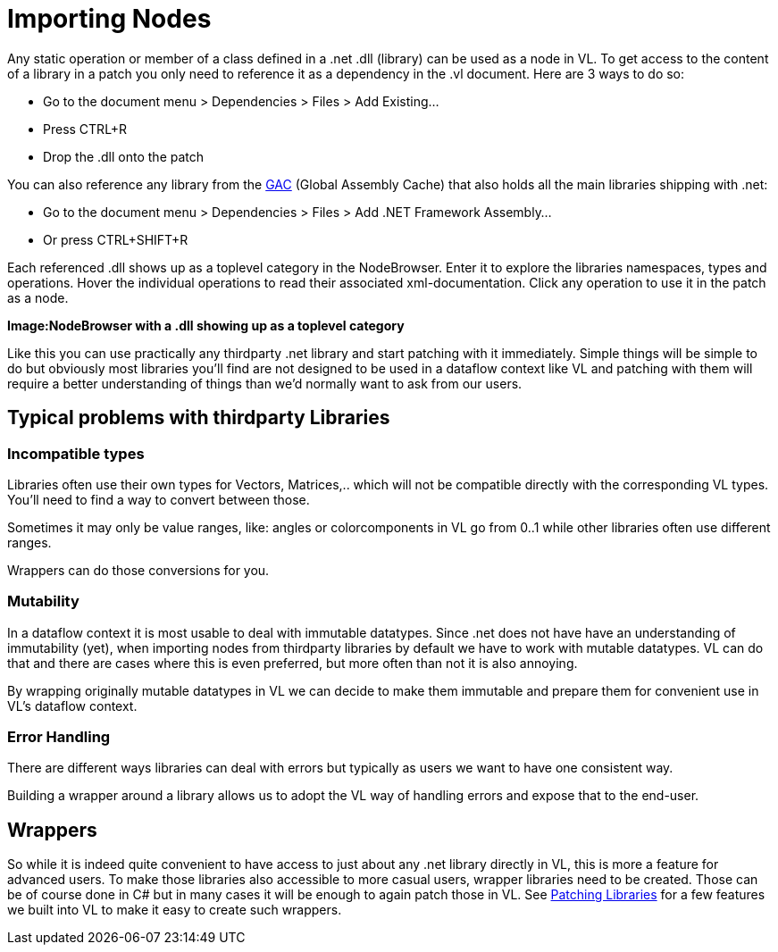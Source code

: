 = Importing Nodes

Any static operation or member of a class defined in a .net .dll (library) can be used as a node in VL. To get access to the content of a library in a patch you only need to reference it as a dependency in the .vl document. Here are 3 ways to do so:

* Go to the document menu > Dependencies > Files > Add Existing...
* Press CTRL+R
* Drop the .dll onto the patch 

You can also reference any library from the link:https://docs.microsoft.com/en-us/dotnet/framework/app-domains/gac[GAC] (Global Assembly Cache) that also holds all the main libraries shipping with .net:

* Go to the document menu > Dependencies > Files > Add .NET Framework Assembly...
* Or press CTRL+SHIFT+R

Each referenced .dll shows up as a toplevel category in the NodeBrowser. Enter it to explore the libraries namespaces, types and operations. Hover the individual operations to read their associated xml-documentation. Click any operation to use it in the patch as a node.

*Image:NodeBrowser with a .dll showing up as a toplevel category*

Like this you can use practically any thirdparty .net library and start patching with it immediately. Simple things will be simple to do but obviously most libraries you'll find are not designed to be used in a dataflow context like VL and patching with them will require a better understanding of things than we'd normally want to ask from our users. 

== Typical problems with thirdparty Libraries
=== Incompatible types
Libraries often use their own types for Vectors, Matrices,.. which will not be compatible directly with the corresponding VL types. You'll need to find a way to convert between those. 

Sometimes it may only be value ranges, like: angles or colorcomponents in VL go from 0..1 while other libraries often use different ranges. 

Wrappers can do those conversions for you. 

=== Mutability
In a dataflow context it is most usable to deal with immutable datatypes. Since .net does not have have an understanding of immutability (yet), when importing nodes from thirdparty libraries by default we have to work with mutable datatypes. VL can do that and there are cases where this is even preferred, but more often than not it is also annoying. 

By wrapping originally mutable datatypes in VL we can decide to make them immutable and prepare them for convenient use in VL's dataflow context. 

=== Error Handling
There are different ways libraries can deal with errors but typically as users we want to have one consistent way. 

Building a wrapper around a library allows us to adopt the VL way of handling errors and expose that to the end-user. 

== Wrappers
So while it is indeed quite convenient to have access to just about any .net library directly in VL, this is more a feature for advanced users. To make those libraries also accessible to more casual users, wrapper libraries need to be created. Those can be of course done in C# but in many cases it will be enough to again patch those in VL. See link:/building-libraries.adoc[Patching Libraries] for a few features we built into VL to make it easy to create such wrappers.

